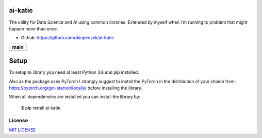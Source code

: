 ai-katie
========

The utility for Data Science and AI using common libraries.
Extended by myself when I'm running to problem that might happen more than once.

- Github: https://github.com/danpeczek/ai-katie

+-----------------+
|    **main**     |
+=================+
| |Build Status|  |
+-----------------+

Setup
=====
To setup to library you need at least Python 3.8 and pip installed.

Also as the package uses PyTorch I strongly suggest to install the PyTorch
in the distribution of your choice from: https://pytorch.org/get-started/locally/ before installing the library.

When all dependencies are installed you can install the library by:

    $ pip install ai-katie

License
-------

`MIT LICENSE <./LICENSE>`__

.. |Build Status| image:: https://app.travis-ci.com/danpeczek/ai-katie.svg?token=ECqr2qx7PpxzXbk67mZ9&branch=main
